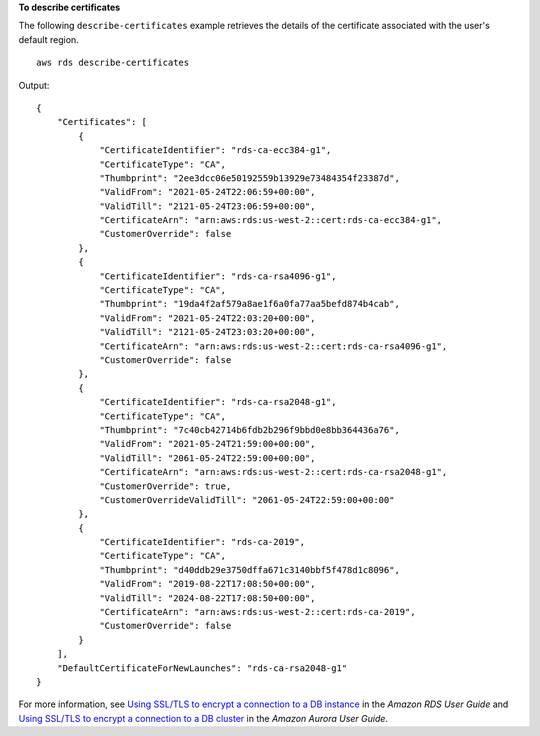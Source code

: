 **To describe certificates**

The following ``describe-certificates`` example retrieves the details of the certificate associated with the user's default region. ::

    aws rds describe-certificates

Output::

    {
        "Certificates": [
            {
                "CertificateIdentifier": "rds-ca-ecc384-g1",
                "CertificateType": "CA",
                "Thumbprint": "2ee3dcc06e50192559b13929e73484354f23387d",
                "ValidFrom": "2021-05-24T22:06:59+00:00",
                "ValidTill": "2121-05-24T23:06:59+00:00",
                "CertificateArn": "arn:aws:rds:us-west-2::cert:rds-ca-ecc384-g1",
                "CustomerOverride": false
            },
            {
                "CertificateIdentifier": "rds-ca-rsa4096-g1",
                "CertificateType": "CA",
                "Thumbprint": "19da4f2af579a8ae1f6a0fa77aa5befd874b4cab",
                "ValidFrom": "2021-05-24T22:03:20+00:00",
                "ValidTill": "2121-05-24T23:03:20+00:00",
                "CertificateArn": "arn:aws:rds:us-west-2::cert:rds-ca-rsa4096-g1",
                "CustomerOverride": false
            },
            {
                "CertificateIdentifier": "rds-ca-rsa2048-g1",
                "CertificateType": "CA",
                "Thumbprint": "7c40cb42714b6fdb2b296f9bbd0e8bb364436a76",
                "ValidFrom": "2021-05-24T21:59:00+00:00",
                "ValidTill": "2061-05-24T22:59:00+00:00",
                "CertificateArn": "arn:aws:rds:us-west-2::cert:rds-ca-rsa2048-g1",
                "CustomerOverride": true,
                "CustomerOverrideValidTill": "2061-05-24T22:59:00+00:00"
            },
            {
                "CertificateIdentifier": "rds-ca-2019",
                "CertificateType": "CA",
                "Thumbprint": "d40ddb29e3750dffa671c3140bbf5f478d1c8096",
                "ValidFrom": "2019-08-22T17:08:50+00:00",
                "ValidTill": "2024-08-22T17:08:50+00:00",
                "CertificateArn": "arn:aws:rds:us-west-2::cert:rds-ca-2019",
                "CustomerOverride": false
            }
        ],
        "DefaultCertificateForNewLaunches": "rds-ca-rsa2048-g1"
    }

For more information, see `Using SSL/TLS to encrypt a connection to a DB instance <https://docs.aws.amazon.com/AmazonRDS/latest/UserGuide/UsingWithRDS.SSL.html>`__ in the *Amazon RDS User Guide* and `Using SSL/TLS to encrypt a connection to a DB cluster <https://docs.aws.amazon.com/AmazonRDS/latest/AuroraUserGuide/UsingWithRDS.SSL.html>`__ in the *Amazon Aurora User Guide*.